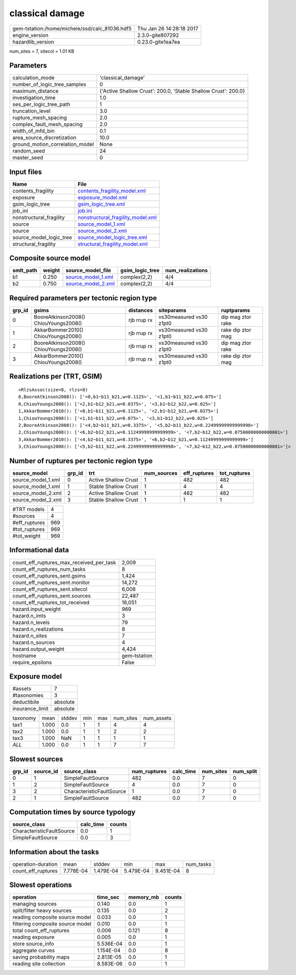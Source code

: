 classical damage
================

============================================== ========================
gem-tstation:/home/michele/ssd/calc_81036.hdf5 Thu Jan 26 14:28:18 2017
engine_version                                 2.3.0-gite807292        
hazardlib_version                              0.23.0-gite1ea7ea       
============================================== ========================

num_sites = 7, sitecol = 1.01 KB

Parameters
----------
=============================== ==============================================================
calculation_mode                'classical_damage'                                            
number_of_logic_tree_samples    0                                                             
maximum_distance                {'Active Shallow Crust': 200.0, 'Stable Shallow Crust': 200.0}
investigation_time              1.0                                                           
ses_per_logic_tree_path         1                                                             
truncation_level                3.0                                                           
rupture_mesh_spacing            2.0                                                           
complex_fault_mesh_spacing      2.0                                                           
width_of_mfd_bin                0.1                                                           
area_source_discretization      10.0                                                          
ground_motion_correlation_model None                                                          
random_seed                     24                                                            
master_seed                     0                                                             
=============================== ==============================================================

Input files
-----------
======================= ========================================================================
Name                    File                                                                    
======================= ========================================================================
contents_fragility      `contents_fragility_model.xml <contents_fragility_model.xml>`_          
exposure                `exposure_model.xml <exposure_model.xml>`_                              
gsim_logic_tree         `gsim_logic_tree.xml <gsim_logic_tree.xml>`_                            
job_ini                 `job.ini <job.ini>`_                                                    
nonstructural_fragility `nonstructural_fragility_model.xml <nonstructural_fragility_model.xml>`_
source                  `source_model_1.xml <source_model_1.xml>`_                              
source                  `source_model_2.xml <source_model_2.xml>`_                              
source_model_logic_tree `source_model_logic_tree.xml <source_model_logic_tree.xml>`_            
structural_fragility    `structural_fragility_model.xml <structural_fragility_model.xml>`_      
======================= ========================================================================

Composite source model
----------------------
========= ====== ========================================== =============== ================
smlt_path weight source_model_file                          gsim_logic_tree num_realizations
========= ====== ========================================== =============== ================
b1        0.250  `source_model_1.xml <source_model_1.xml>`_ complex(2,2)    4/4             
b2        0.750  `source_model_2.xml <source_model_2.xml>`_ complex(2,2)    4/4             
========= ====== ========================================== =============== ================

Required parameters per tectonic region type
--------------------------------------------
====== ===================================== =========== ======================= =================
grp_id gsims                                 distances   siteparams              ruptparams       
====== ===================================== =========== ======================= =================
0      BooreAtkinson2008() ChiouYoungs2008() rjb rrup rx vs30measured vs30 z1pt0 dip mag ztor rake
1      AkkarBommer2010() ChiouYoungs2008()   rjb rrup rx vs30measured vs30 z1pt0 rake dip ztor mag
2      BooreAtkinson2008() ChiouYoungs2008() rjb rrup rx vs30measured vs30 z1pt0 dip mag ztor rake
3      AkkarBommer2010() ChiouYoungs2008()   rjb rrup rx vs30measured vs30 z1pt0 rake dip ztor mag
====== ===================================== =========== ======================= =================

Realizations per (TRT, GSIM)
----------------------------

::

  <RlzsAssoc(size=8, rlzs=8)
  0,BooreAtkinson2008(): ['<0,b1~b11_b21,w=0.1125>', '<1,b1~b11_b22,w=0.075>']
  0,ChiouYoungs2008(): ['<2,b1~b12_b21,w=0.0375>', '<3,b1~b12_b22,w=0.025>']
  1,AkkarBommer2010(): ['<0,b1~b11_b21,w=0.1125>', '<2,b1~b12_b21,w=0.0375>']
  1,ChiouYoungs2008(): ['<1,b1~b11_b22,w=0.075>', '<3,b1~b12_b22,w=0.025>']
  2,BooreAtkinson2008(): ['<4,b2~b11_b21,w=0.3375>', '<5,b2~b11_b22,w=0.22499999999999998>']
  2,ChiouYoungs2008(): ['<6,b2~b12_b21,w=0.11249999999999999>', '<7,b2~b12_b22,w=0.07500000000000001>']
  3,AkkarBommer2010(): ['<4,b2~b11_b21,w=0.3375>', '<6,b2~b12_b21,w=0.11249999999999999>']
  3,ChiouYoungs2008(): ['<5,b2~b11_b22,w=0.22499999999999998>', '<7,b2~b12_b22,w=0.07500000000000001>']>

Number of ruptures per tectonic region type
-------------------------------------------
================== ====== ==================== =========== ============ ============
source_model       grp_id trt                  num_sources eff_ruptures tot_ruptures
================== ====== ==================== =========== ============ ============
source_model_1.xml 0      Active Shallow Crust 1           482          482         
source_model_1.xml 1      Stable Shallow Crust 1           4            4           
source_model_2.xml 2      Active Shallow Crust 1           482          482         
source_model_2.xml 3      Stable Shallow Crust 1           1            1           
================== ====== ==================== =========== ============ ============

============= ===
#TRT models   4  
#sources      4  
#eff_ruptures 969
#tot_ruptures 969
#tot_weight   969
============= ===

Informational data
------------------
=========================================== ============
count_eff_ruptures_max_received_per_task    2,009       
count_eff_ruptures_num_tasks                8           
count_eff_ruptures_sent.gsims               1,424       
count_eff_ruptures_sent.monitor             14,272      
count_eff_ruptures_sent.sitecol             6,008       
count_eff_ruptures_sent.sources             22,487      
count_eff_ruptures_tot_received             16,051      
hazard.input_weight                         969         
hazard.n_imts                               3           
hazard.n_levels                             79          
hazard.n_realizations                       8           
hazard.n_sites                              7           
hazard.n_sources                            4           
hazard.output_weight                        4,424       
hostname                                    gem-tstation
require_epsilons                            False       
=========================================== ============

Exposure model
--------------
=============== ========
#assets         7       
#taxonomies     3       
deductibile     absolute
insurance_limit absolute
=============== ========

======== ===== ====== === === ========= ==========
taxonomy mean  stddev min max num_sites num_assets
tax1     1.000 0.0    1   1   4         4         
tax2     1.000 0.0    1   1   2         2         
tax3     1.000 NaN    1   1   1         1         
*ALL*    1.000 0.0    1   1   7         7         
======== ===== ====== === === ========= ==========

Slowest sources
---------------
====== ========= ========================= ============ ========= ========= =========
grp_id source_id source_class              num_ruptures calc_time num_sites num_split
====== ========= ========================= ============ ========= ========= =========
0      1         SimpleFaultSource         482          0.0       7         0        
1      2         SimpleFaultSource         4            0.0       7         0        
3      2         CharacteristicFaultSource 1            0.0       7         0        
2      1         SimpleFaultSource         482          0.0       7         0        
====== ========= ========================= ============ ========= ========= =========

Computation times by source typology
------------------------------------
========================= ========= ======
source_class              calc_time counts
========================= ========= ======
CharacteristicFaultSource 0.0       1     
SimpleFaultSource         0.0       3     
========================= ========= ======

Information about the tasks
---------------------------
================== ========= ========= ========= ========= =========
operation-duration mean      stddev    min       max       num_tasks
count_eff_ruptures 7.778E-04 1.479E-04 5.479E-04 9.451E-04 8        
================== ========= ========= ========= ========= =========

Slowest operations
------------------
================================ ========= ========= ======
operation                        time_sec  memory_mb counts
================================ ========= ========= ======
managing sources                 0.140     0.0       1     
split/filter heavy sources       0.135     0.0       2     
reading composite source model   0.033     0.0       1     
filtering composite source model 0.010     0.0       1     
total count_eff_ruptures         0.006     0.121     8     
reading exposure                 0.005     0.0       1     
store source_info                5.536E-04 0.0       1     
aggregate curves                 1.154E-04 0.0       8     
saving probability maps          2.813E-05 0.0       1     
reading site collection          8.583E-06 0.0       1     
================================ ========= ========= ======